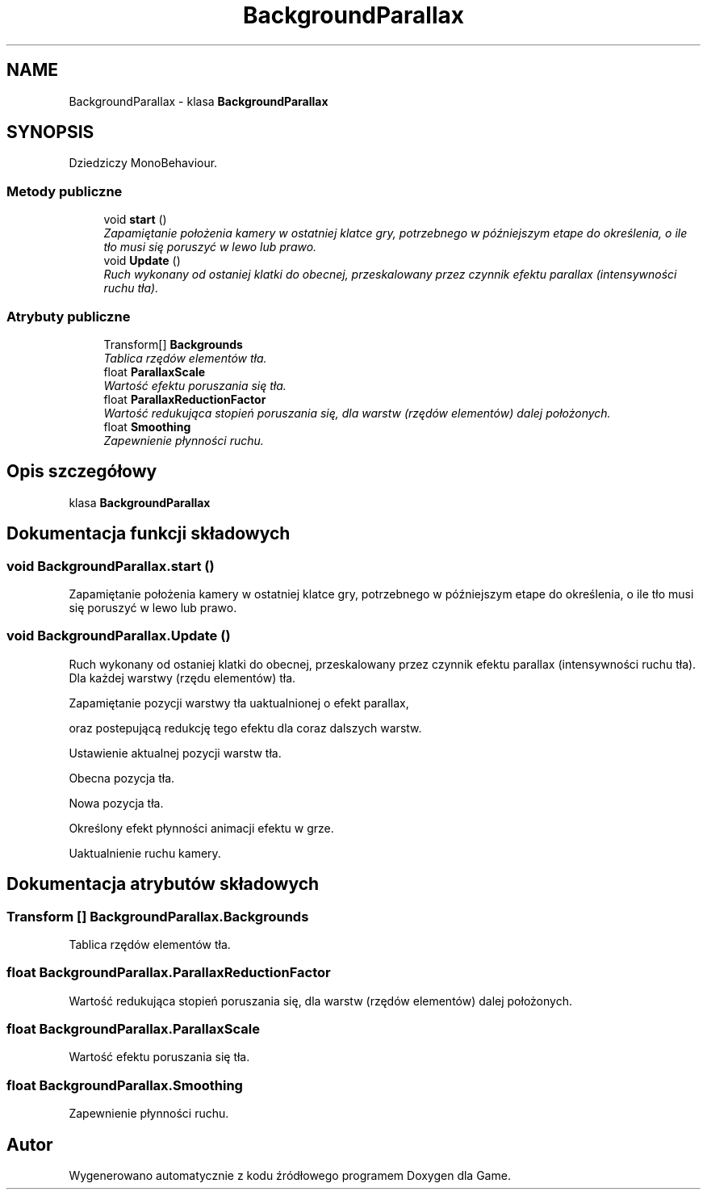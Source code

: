 .TH "BackgroundParallax" 3 "Pn, 11 sty 2016" "Game" \" -*- nroff -*-
.ad l
.nh
.SH NAME
BackgroundParallax \- klasa \fBBackgroundParallax\fP  

.SH SYNOPSIS
.br
.PP
.PP
Dziedziczy MonoBehaviour\&.
.SS "Metody publiczne"

.in +1c
.ti -1c
.RI "void \fBstart\fP ()"
.br
.RI "\fIZapamiętanie położenia kamery w ostatniej klatce gry, potrzebnego w późniejszym etape do określenia, o ile tło musi się poruszyć w lewo lub prawo\&. \fP"
.ti -1c
.RI "void \fBUpdate\fP ()"
.br
.RI "\fIRuch wykonany od ostaniej klatki do obecnej, przeskalowany przez czynnik efektu parallax (intensywności ruchu tła)\&. \fP"
.in -1c
.SS "Atrybuty publiczne"

.in +1c
.ti -1c
.RI "Transform[] \fBBackgrounds\fP"
.br
.RI "\fITablica rzędów elementów tła\&. \fP"
.ti -1c
.RI "float \fBParallaxScale\fP"
.br
.RI "\fIWartość efektu poruszania się tła\&. \fP"
.ti -1c
.RI "float \fBParallaxReductionFactor\fP"
.br
.RI "\fIWartość redukująca stopień poruszania się, dla warstw (rzędów elementów) dalej położonych\&. \fP"
.ti -1c
.RI "float \fBSmoothing\fP"
.br
.RI "\fIZapewnienie płynności ruchu\&. \fP"
.in -1c
.SH "Opis szczegółowy"
.PP 
klasa \fBBackgroundParallax\fP 


.SH "Dokumentacja funkcji składowych"
.PP 
.SS "void BackgroundParallax\&.start ()"

.PP
Zapamiętanie położenia kamery w ostatniej klatce gry, potrzebnego w późniejszym etape do określenia, o ile tło musi się poruszyć w lewo lub prawo\&. 
.SS "void BackgroundParallax\&.Update ()"

.PP
Ruch wykonany od ostaniej klatki do obecnej, przeskalowany przez czynnik efektu parallax (intensywności ruchu tła)\&. Dla każdej warstwy (rzędu elementów) tła\&.
.PP
Zapamiętanie pozycji warstwy tła uaktualnionej o efekt parallax,
.PP
oraz postepującą redukcję tego efektu dla coraz dalszych warstw\&.
.PP
Ustawienie aktualnej pozycji warstw tła\&.
.PP
Obecna pozycja tła\&.
.PP
Nowa pozycja tła\&.
.PP
Określony efekt płynności animacji efektu w grze\&.
.PP
Uaktualnienie ruchu kamery\&. 
.SH "Dokumentacja atrybutów składowych"
.PP 
.SS "Transform [] BackgroundParallax\&.Backgrounds"

.PP
Tablica rzędów elementów tła\&. 
.SS "float BackgroundParallax\&.ParallaxReductionFactor"

.PP
Wartość redukująca stopień poruszania się, dla warstw (rzędów elementów) dalej położonych\&. 
.SS "float BackgroundParallax\&.ParallaxScale"

.PP
Wartość efektu poruszania się tła\&. 
.SS "float BackgroundParallax\&.Smoothing"

.PP
Zapewnienie płynności ruchu\&. 

.SH "Autor"
.PP 
Wygenerowano automatycznie z kodu źródłowego programem Doxygen dla Game\&.

